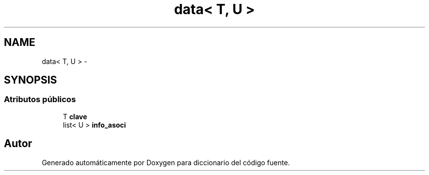 .TH "data< T, U >" 3 "Sábado, 12 de Diciembre de 2020" "diccionario" \" -*- nroff -*-
.ad l
.nh
.SH NAME
data< T, U > \- 
.SH SYNOPSIS
.br
.PP
.SS "Atributos públicos"

.in +1c
.ti -1c
.RI "T \fBclave\fP"
.br
.ti -1c
.RI "list< U > \fBinfo_asoci\fP"
.br
.in -1c

.SH "Autor"
.PP 
Generado automáticamente por Doxygen para diccionario del código fuente\&.
